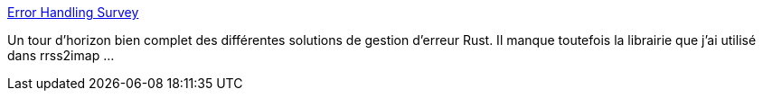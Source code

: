 :jbake-type: post
:jbake-status: published
:jbake-title: Error Handling Survey
:jbake-tags: rust,programming,erreur,_mois_nov.,_année_2019
:jbake-date: 2019-11-24
:jbake-depth: ../
:jbake-uri: shaarli/1574623515000.adoc
:jbake-source: https://nicolas-delsaux.hd.free.fr/Shaarli?searchterm=https%3A%2F%2Fblog.yoshuawuyts.com%2Ferror-handling-survey%2F&searchtags=rust+programming+erreur+_mois_nov.+_ann%C3%A9e_2019
:jbake-style: shaarli

https://blog.yoshuawuyts.com/error-handling-survey/[Error Handling Survey]

Un tour d'horizon bien complet des différentes solutions de gestion d'erreur Rust. Il manque toutefois la librairie que j'ai utilisé dans rrss2imap ...
